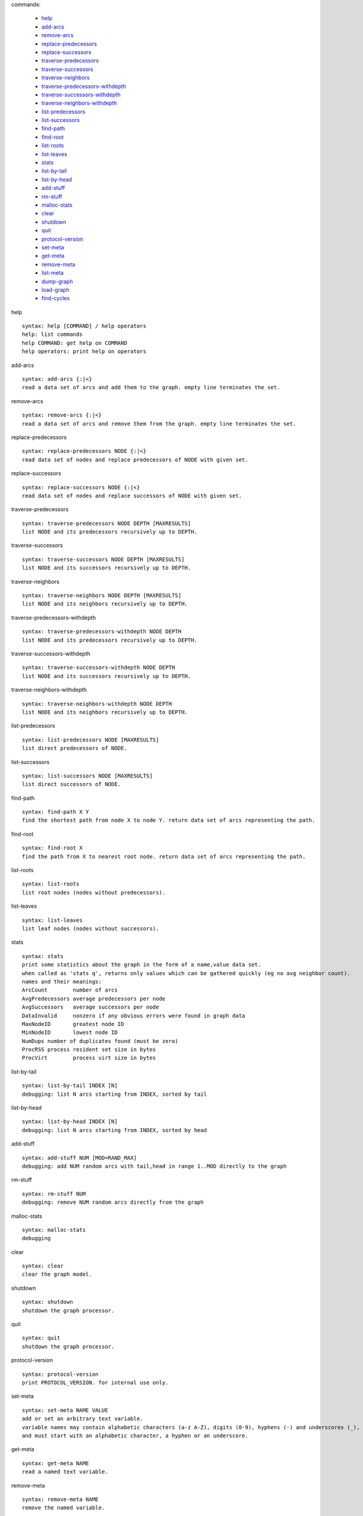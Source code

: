 

commands:


	- help_
	- add-arcs_
	- remove-arcs_
	- replace-predecessors_
	- replace-successors_
	- traverse-predecessors_
	- traverse-successors_
	- traverse-neighbors_
	- traverse-predecessors-withdepth_
	- traverse-successors-withdepth_
	- traverse-neighbors-withdepth_
	- list-predecessors_
	- list-successors_
	- find-path_
	- find-root_
	- list-roots_
	- list-leaves_
	- stats_
	- list-by-tail_
	- list-by-head_
	- add-stuff_
	- rm-stuff_
	- malloc-stats_
	- clear_
	- shutdown_
	- quit_
	- protocol-version_
	- set-meta_
	- get-meta_
	- remove-meta_
	- list-meta_
	- dump-graph_
	- load-graph_
	- find-cycles_

.. _help:

help


::


	syntax: help [COMMAND] / help operators
	help: list commands
	help COMMAND: get help on COMMAND
	help operators: print help on operators

.. _add-arcs:

add-arcs


::


	syntax: add-arcs {:|<}
	read a data set of arcs and add them to the graph. empty line terminates the set.

.. _remove-arcs:

remove-arcs


::


	syntax: remove-arcs {:|<}
	read a data set of arcs and remove them from the graph. empty line terminates the set.

.. _replace-predecessors:

replace-predecessors


::


	syntax: replace-predecessors NODE {:|<}
	read data set of nodes and replace predecessors of NODE with given set.

.. _replace-successors:

replace-successors


::


	syntax: replace-successors NODE {:|<}
	read data set of nodes and replace successors of NODE with given set.

.. _traverse-predecessors:

traverse-predecessors


::


	syntax: traverse-predecessors NODE DEPTH [MAXRESULTS]
	list NODE and its predecessors recursively up to DEPTH.

.. _traverse-successors:

traverse-successors


::


	syntax: traverse-successors NODE DEPTH [MAXRESULTS]
	list NODE and its successors recursively up to DEPTH.

.. _traverse-neighbors:

traverse-neighbors


::


	syntax: traverse-neighbors NODE DEPTH [MAXRESULTS]
	list NODE and its neighbors recursively up to DEPTH.

.. _traverse-predecessors-withdepth:

traverse-predecessors-withdepth


::


	syntax: traverse-predecessors-withdepth NODE DEPTH
	list NODE and its predecessors recursively up to DEPTH.

.. _traverse-successors-withdepth:

traverse-successors-withdepth


::


	syntax: traverse-successors-withdepth NODE DEPTH
	list NODE and its successors recursively up to DEPTH.

.. _traverse-neighbors-withdepth:

traverse-neighbors-withdepth


::


	syntax: traverse-neighbors-withdepth NODE DEPTH
	list NODE and its neighbors recursively up to DEPTH.

.. _list-predecessors:

list-predecessors


::


	syntax: list-predecessors NODE [MAXRESULTS]
	list direct predecessors of NODE.

.. _list-successors:

list-successors


::


	syntax: list-successors NODE [MAXRESULTS]
	list direct successors of NODE.

.. _find-path:

find-path


::


	syntax: find-path X Y
	find the shortest path from node X to node Y. return data set of arcs representing the path.

.. _find-root:

find-root


::


	syntax: find-root X
	find the path from X to nearest root node. return data set of arcs representing the path.

.. _list-roots:

list-roots


::


	syntax: list-roots
	list root nodes (nodes without predecessors).

.. _list-leaves:

list-leaves


::


	syntax: list-leaves
	list leaf nodes (nodes without successors).

.. _stats:

stats


::


	syntax: stats
	print some statistics about the graph in the form of a name,value data set.
	when called as 'stats q', returns only values which can be gathered quickly (eg no avg neighbor count).
	names and their meanings:
	ArcCount	number of arcs
	AvgPredecessors	average predecessors per node
	AvgSuccessors	average successors per node
	DataInvalid	nonzero if any obvious errors were found in graph data
	MaxNodeID	greatest node ID
	MinNodeID	lowest node ID
	NumDups	number of duplicates found (must be zero)
	ProcRSS	process resident set size in bytes
	ProcVirt	process virt size in bytes

.. _list-by-tail:

list-by-tail


::


	syntax: list-by-tail INDEX [N]
	debugging: list N arcs starting from INDEX, sorted by tail

.. _list-by-head:

list-by-head


::


	syntax: list-by-head INDEX [N]
	debugging: list N arcs starting from INDEX, sorted by head

.. _add-stuff:

add-stuff


::


	syntax: add-stuff NUM [MOD=RAND_MAX]
	debugging: add NUM random arcs with tail,head in range 1..MOD directly to the graph

.. _rm-stuff:

rm-stuff


::


	syntax: rm-stuff NUM
	debugging: remove NUM random arcs directly from the graph

.. _malloc-stats:

malloc-stats


::


	syntax: malloc-stats
	debugging

.. _clear:

clear


::


	syntax: clear
	clear the graph model.

.. _shutdown:

shutdown


::


	syntax: shutdown
	shutdown the graph processor.

.. _quit:

quit


::


	syntax: quit
	shutdown the graph processor.

.. _protocol-version:

protocol-version


::


	syntax: protocol-version
	print PROTOCOL_VERSION. for internal use only.

.. _set-meta:

set-meta


::


	syntax: set-meta NAME VALUE
	add or set an arbitrary text variable.
	variable names may contain alphabetic characters (a-z A-Z), digits (0-9), hyphens (-) and underscores (_),
	and must start with an alphabetic character, a hyphen or an underscore.

.. _get-meta:

get-meta


::


	syntax: get-meta NAME
	read a named text variable.

.. _remove-meta:

remove-meta


::


	syntax: remove-meta NAME
	remove the named variable.

.. _list-meta:

list-meta


::


	syntax: list-meta
	list all variables in this graph.

.. _dump-graph:

dump-graph


::


	syntax: dump-graph FILENAME
	save the graph to a file.

.. _load-graph:

load-graph


::


	syntax: load-graph FILENAME
	load graph from a dump file.

.. _find-cycles:

find-cycles


::


	syntax: find-cycles NODE DEPTH
	find cycles in subgraph by traversing successors of NODE with max depth DEPTH.
	cycle paths are separated by arcs with invalid node IDs: 4294967295,4294967295.

